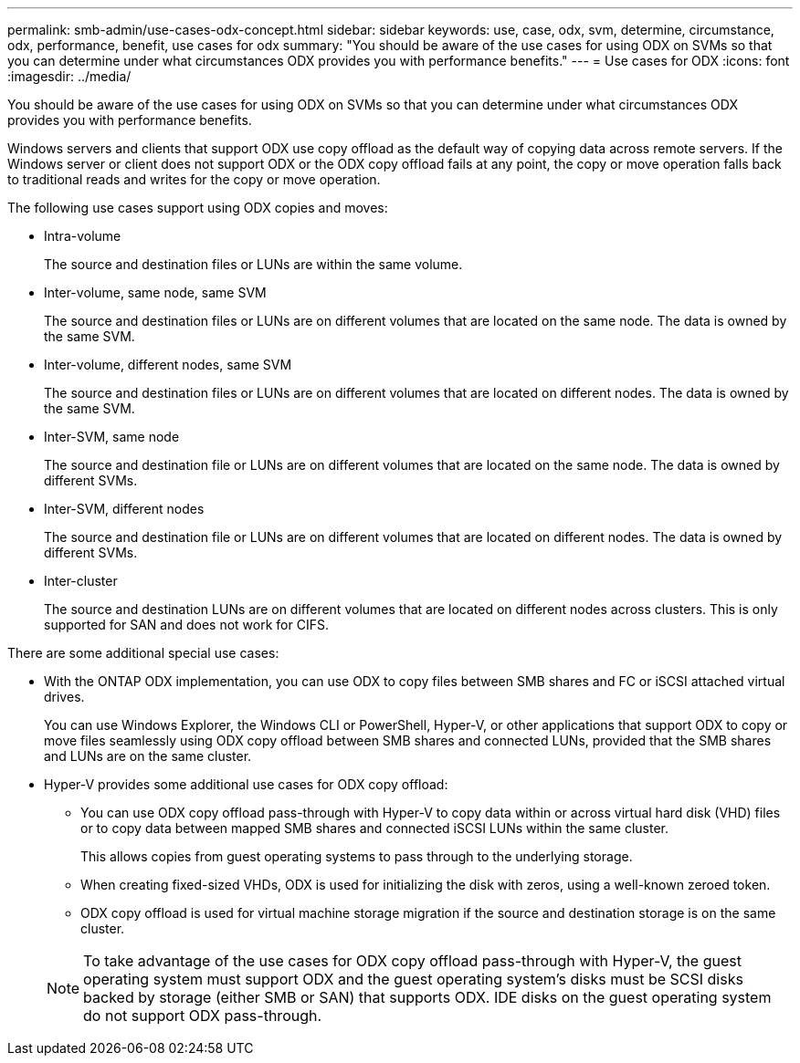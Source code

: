 ---
permalink: smb-admin/use-cases-odx-concept.html
sidebar: sidebar
keywords: use, case, odx, svm, determine, circumstance, odx, performance, benefit, use cases for odx
summary: "You should be aware of the use cases for using ODX on SVMs so that you can determine under what circumstances ODX provides you with performance benefits."
---
= Use cases for ODX
:icons: font
:imagesdir: ../media/

[.lead]
You should be aware of the use cases for using ODX on SVMs so that you can determine under what circumstances ODX provides you with performance benefits.

Windows servers and clients that support ODX use copy offload as the default way of copying data across remote servers. If the Windows server or client does not support ODX or the ODX copy offload fails at any point, the copy or move operation falls back to traditional reads and writes for the copy or move operation.

The following use cases support using ODX copies and moves:

* Intra-volume
+
The source and destination files or LUNs are within the same volume.

* Inter-volume, same node, same SVM
+
The source and destination files or LUNs are on different volumes that are located on the same node. The data is owned by the same SVM.

* Inter-volume, different nodes, same SVM
+
The source and destination files or LUNs are on different volumes that are located on different nodes. The data is owned by the same SVM.

* Inter-SVM, same node
+
The source and destination file or LUNs are on different volumes that are located on the same node. The data is owned by different SVMs.

* Inter-SVM, different nodes
+
The source and destination file or LUNs are on different volumes that are located on different nodes. The data is owned by different SVMs.

* Inter-cluster
+
The source and destination LUNs are on different volumes that are located on different nodes across clusters. This is only supported for SAN and does not work for CIFS.

There are some additional special use cases:

* With the ONTAP ODX implementation, you can use ODX to copy files between SMB shares and FC or iSCSI attached virtual drives.
+
You can use Windows Explorer, the Windows CLI or PowerShell, Hyper-V, or other applications that support ODX to copy or move files seamlessly using ODX copy offload between SMB shares and connected LUNs, provided that the SMB shares and LUNs are on the same cluster.

* Hyper-V provides some additional use cases for ODX copy offload:
 ** You can use ODX copy offload pass-through with Hyper-V to copy data within or across virtual hard disk (VHD) files or to copy data between mapped SMB shares and connected iSCSI LUNs within the same cluster.
+
This allows copies from guest operating systems to pass through to the underlying storage.

 ** When creating fixed-sized VHDs, ODX is used for initializing the disk with zeros, using a well-known zeroed token.
 ** ODX copy offload is used for virtual machine storage migration if the source and destination storage is on the same cluster.

+
[NOTE]
====
To take advantage of the use cases for ODX copy offload pass-through with Hyper-V, the guest operating system must support ODX and the guest operating system's disks must be SCSI disks backed by storage (either SMB or SAN) that supports ODX. IDE disks on the guest operating system do not support ODX pass-through.
====
